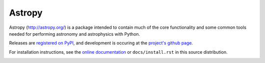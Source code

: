 =======
Astropy
=======

Astropy (http://astropy.org/) is a package intended to contain much of
the core functionality and some common tools needed for performing
astronomy and astrophysics with Python.

Releases are `registered on PyPI <http://pypi.python.org/pypi/astropy>`_,
and development is occuring at the
`project's github page <http://github.com/astropy/astropy>`_.

For installation instructions, see the `online documentation <http://docs.astropy.org/>`_
or  ``docs/install.rst`` in this source distribution.

.. image:: http://jenkins.shiningpanda-ci.com/astropy/job/astropy-master-debian-multiconfig/badge/icon
